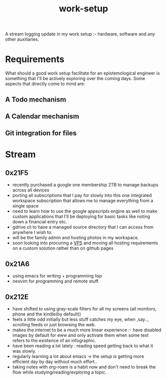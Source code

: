 :PROPERTIES:
:ID:       296b118e-ff24-4423-b343-eb5160102095
:END:
#+title: work-setup
#+filetags: :meta:

A stream logging update in my work setup :- hardware, software and any other auxiliaries.

* Requirements
What should a good work setup facilitate for an epistemological engineer is something that I'll be actively exploring over the coming days. Some aspects that directly come to mind are:
** A Todo mechanism
** A Calendar mechanism
** Git integration for files

* Stream
** 0x21F5
 - recently purchased a google one membership 2TB to manage backups across all devices
 - porting all subscriptions that I pay for slowly into this one integrated workspace subscription that allows me to manage everything from a single space
 - need to learn how to use the google appscripts engine as well to make custom applications that I'll be deploying for basic tasks like noting down a financial entry etc.
 - gdrive cli to have a managed source directory that I can access from anywhere I wish to.
 - will be the family admin and hosting photos in my workspace.
 - soon looking into procuring a [[id:20240219T092424.022517][VPS]] and moving all hosting requirements on a custom solution rather than on github pages
** 0x21A6
 - using emacs for writing + programming lisp
 - neovim for programming and remote stuff.
** 0x212E
 - have shifted to using gray-scale filters for all my screens (all monitors, phone and the kindle(by default))
 - feels a little odd initially but less stuff catches my eye, when ,say.., scrolling feeds or just browsing the web.
 - makes the internet to be a much more linear experience :- have disabled images by default for eww and only activate them when some text refers to the existence of an infographic.
 - have been reading a lot lately : reading speed getting back to what it was slowly.
 - regularly learning a lot about emacs -> the setup is getting more efficient day by day without much effort..
 - taking notes with org-roam is a habit now and don't need to break the flow while studying/reading/exploring a topic.
